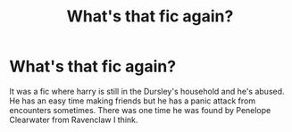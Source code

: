 #+TITLE: What's that fic again?

* What's that fic again?
:PROPERTIES:
:Author: WelcomeRedditor
:Score: 6
:DateUnix: 1589153037.0
:DateShort: 2020-May-11
:FlairText: What's That Fic?
:END:
It was a fic where harry is still in the Dursley's household and he's abused. He has an easy time making friends but he has a panic attack from encounters sometimes. There was one time he was found by Penelope Clearwater from Ravenclaw I think.

